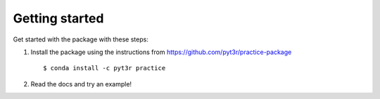 Getting started
===============

Get started with the package with these steps:

1. Install the package using the instructions from https://github.com/pyt3r/practice-package ::

    $ conda install -c pyt3r practice

2. Read the docs and try an example!